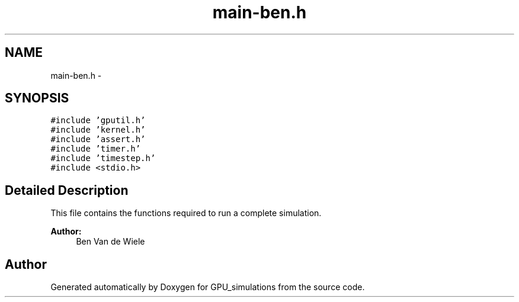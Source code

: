 .TH "main-ben.h" 3 "6 Jul 2010" "GPU_simulations" \" -*- nroff -*-
.ad l
.nh
.SH NAME
main-ben.h \- 
.SH SYNOPSIS
.br
.PP
\fC#include 'gputil.h'\fP
.br
\fC#include 'kernel.h'\fP
.br
\fC#include 'assert.h'\fP
.br
\fC#include 'timer.h'\fP
.br
\fC#include 'timestep.h'\fP
.br
\fC#include <stdio.h>\fP
.br

.SH "Detailed Description"
.PP 
This file contains the functions required to run a complete simulation.
.PP
\fBAuthor:\fP
.RS 4
Ben Van de Wiele 
.RE
.PP

.SH "Author"
.PP 
Generated automatically by Doxygen for GPU_simulations from the source code.
